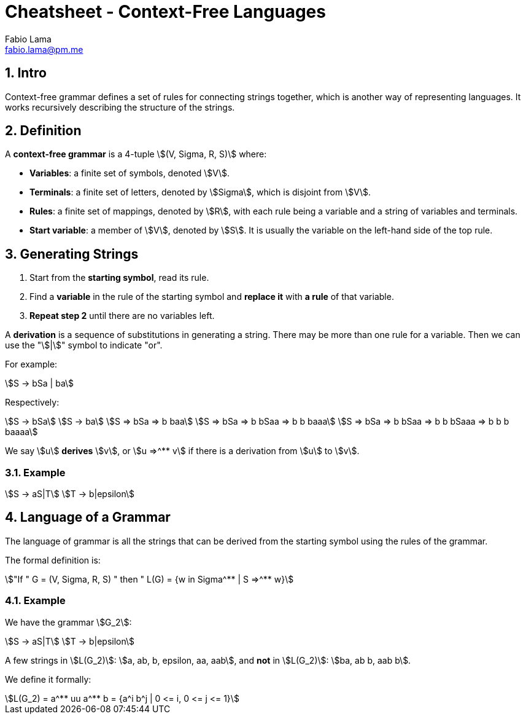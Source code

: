 = Cheatsheet - Context-Free Languages
Fabio Lama <fabio.lama@pm.me>
:description: Module: CM1025 Fundamentals to Computer Science, started 25. October 2022
:doctype: article
:sectnums: 4
:stem:

== Intro

Context-free grammar defines a set of rules for connecting strings together,
which is another way of representing languages. It works recursively describing
the structure of the strings.

== Definition

A **context-free grammar** is a 4-tuple stem:[(V, Sigma, R, S)] where:

* **Variables**: a finite set of symbols, denoted stem:[V].
* **Terminals**: a finite set of letters, denoted by stem:[Sigma], which is
disjoint from stem:[V].
* **Rules**: a finite set of mappings, denoted by stem:[R], with each rule being
a variable and a string of variables and terminals.
* **Start variable**: a member of stem:[V], denoted by stem:[S]. It is usually
the variable on the left-hand side of the top rule.

== Generating Strings

. Start from the **starting symbol**, read its rule.
. Find a **variable** in the rule of the starting symbol and **replace it** with
**a rule** of that variable.
. **Repeat step 2** until there are no variables left.

A **derivation** is a sequence of substitutions in generating a string. There
may be more than one rule for a variable. Then we can use the "stem:[|]" symbol
to indicate "or".

For example:

[stem]
++++
S -> bSa | ba
++++

Respectively:

[stem]
++++
S -> bSa\
S -> ba\
S => bSa => b baa\
S => bSa => b bSaa => b b baaa\
S => bSa => b bSaa => b b bSaaa => b b b baaaa
++++

We say stem:[u] **derives** stem:[v], or stem:[u =>^** v] if there is a
derivation from stem:[u] to stem:[v].

=== Example

[stem]
++++
S -> aS|T\
T -> b|epsilon
++++

== Language of a Grammar

The language of grammar is all the strings that can be derived from the
starting symbol using the rules of the grammar.

The formal definition is:

[stem]
++++
"If " G = (V, Sigma, R, S) " then " L(G) = {w in Sigma^** | S =>^** w}
++++

=== Example

We have the grammar stem:[G_2]:

[stem]
++++
S -> aS|T\
T -> b|epsilon
++++

A few strings in stem:[L(G_2)]: stem:[a, ab, b, epsilon, aa, aab], and **not**
in stem:[L(G_2)]: stem:[ba, ab b, aab b].

We define it formally:

[stem]
++++
L(G_2) = a^** uu a^** b = {a^i b^j | 0 <= i, 0 <= j <= 1}
++++
